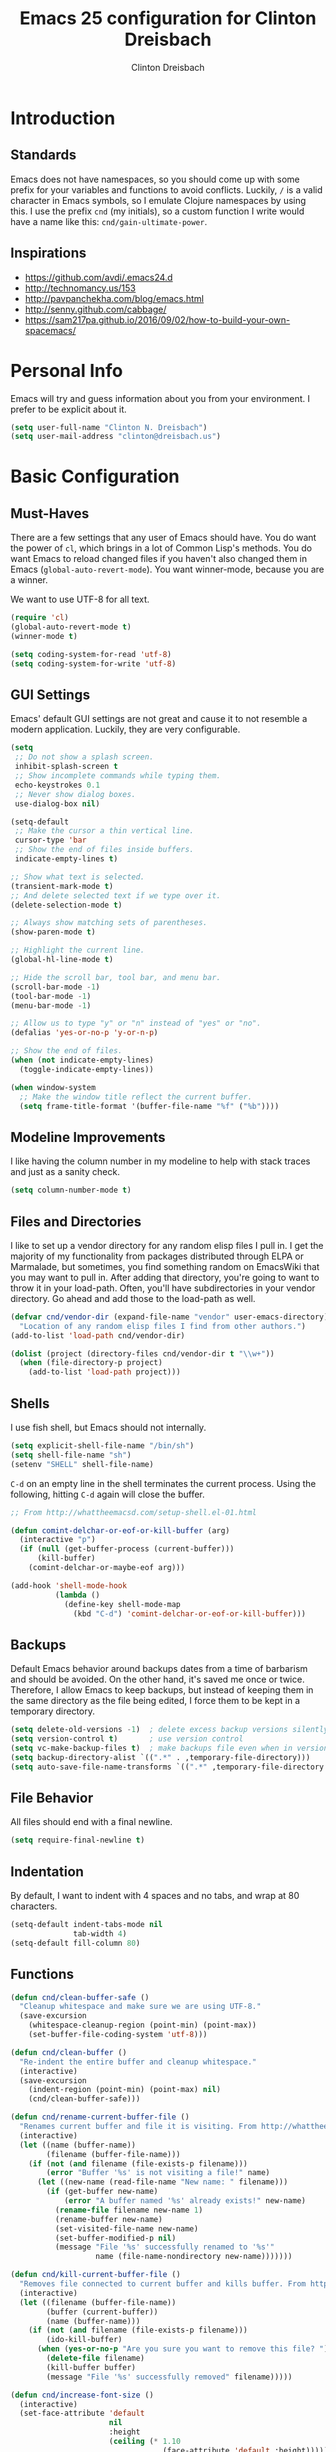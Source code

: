 #+TITLE: Emacs 25 configuration for Clinton Dreisbach
#+AUTHOR: Clinton Dreisbach
#+EMAIL: clinton@dreisbach.us
#+OPTIONS: toc:2 num:nil

* Introduction
** Standards
   Emacs does not have namespaces, so you should come up with some
   prefix for your variables and functions to avoid
   conflicts. Luckily, =/= is a valid character in Emacs symbols, so I
   emulate Clojure namespaces by using this. I use the prefix =cnd=
   (my initials), so a custom function I write would have a name like
   this: =cnd/gain-ultimate-power=.

** Inspirations
   - https://github.com/avdi/.emacs24.d
   - http://technomancy.us/153
   - http://pavpanchekha.com/blog/emacs.html
   - http://senny.github.com/cabbage/
   - https://sam217pa.github.io/2016/09/02/how-to-build-your-own-spacemacs/
     
* Personal Info
   Emacs will try and guess information about you from your
   environment. I prefer to be explicit about it.

#+BEGIN_SRC emacs-lisp
  (setq user-full-name "Clinton N. Dreisbach")
  (setq user-mail-address "clinton@dreisbach.us")
#+END_SRC

* Basic Configuration
** Must-Haves
  There are a few settings that any user of Emacs should have. You do
  want the power of =cl=, which brings in a lot of Common Lisp's
  methods.  You do want Emacs to reload changed files if you haven't
  also changed them in Emacs (=global-auto-revert-mode=). You want
  winner-mode, because you are a winner.

  We want to use UTF-8 for all text.

#+BEGIN_SRC emacs-lisp
  (require 'cl)
  (global-auto-revert-mode t)
  (winner-mode t)

  (setq coding-system-for-read 'utf-8)
  (setq coding-system-for-write 'utf-8)
#+END_SRC

** GUI Settings
  Emacs' default GUI settings are not great and cause it to not
  resemble a modern application. Luckily, they are very
  configurable.

#+BEGIN_SRC emacs-lisp
  (setq
   ;; Do not show a splash screen.
   inhibit-splash-screen t
   ;; Show incomplete commands while typing them.
   echo-keystrokes 0.1
   ;; Never show dialog boxes.
   use-dialog-box nil)

  (setq-default
   ;; Make the cursor a thin vertical line.
   cursor-type 'bar
   ;; Show the end of files inside buffers.
   indicate-empty-lines t)

  ;; Show what text is selected.
  (transient-mark-mode t)
  ;; And delete selected text if we type over it.
  (delete-selection-mode t)

  ;; Always show matching sets of parentheses.
  (show-paren-mode t)

  ;; Highlight the current line.
  (global-hl-line-mode t)

  ;; Hide the scroll bar, tool bar, and menu bar.
  (scroll-bar-mode -1)
  (tool-bar-mode -1)
  (menu-bar-mode -1)

  ;; Allow us to type "y" or "n" instead of "yes" or "no".
  (defalias 'yes-or-no-p 'y-or-n-p)

  ;; Show the end of files.
  (when (not indicate-empty-lines)
    (toggle-indicate-empty-lines))

  (when window-system
    ;; Make the window title reflect the current buffer.
    (setq frame-title-format '(buffer-file-name "%f" ("%b"))))
#+END_SRC

** Modeline Improvements
   I like having the column number in my modeline to help with stack
   traces and just as a sanity check.

#+BEGIN_SRC emacs-lisp
  (setq column-number-mode t)
#+END_SRC

** Files and Directories
  I like to set up a vendor directory for any random elisp files I
  pull in. I get the majority of my functionality from packages
  distributed through ELPA or Marmalade, but sometimes, you find
  something random on EmacsWiki that you may want to pull in. After
  adding that directory, you're going to want to throw it in your
  load-path. Often, you'll have subdirectories in your vendor
  directory. Go ahead and add those to the load-path as well.

#+BEGIN_SRC emacs-lisp
  (defvar cnd/vendor-dir (expand-file-name "vendor" user-emacs-directory)
    "Location of any random elisp files I find from other authors.")
  (add-to-list 'load-path cnd/vendor-dir)

  (dolist (project (directory-files cnd/vendor-dir t "\\w+"))
    (when (file-directory-p project)
      (add-to-list 'load-path project)))
#+END_SRC

** Shells
  I use fish shell, but Emacs should not internally.

  #+BEGIN_SRC emacs-lisp
    (setq explicit-shell-file-name "/bin/sh")
    (setq shell-file-name "sh")
    (setenv "SHELL" shell-file-name)
  #+END_SRC

  =C-d= on an empty line in the shell terminates the current
  process. Using the following, hitting =C-d= again will close the
  buffer.

#+begin_src emacs-lisp
  ;; From http://whattheemacsd.com/setup-shell.el-01.html

  (defun comint-delchar-or-eof-or-kill-buffer (arg)
    (interactive "p")
    (if (null (get-buffer-process (current-buffer)))
        (kill-buffer)
      (comint-delchar-or-maybe-eof arg)))

  (add-hook 'shell-mode-hook
            (lambda ()
              (define-key shell-mode-map
                (kbd "C-d") 'comint-delchar-or-eof-or-kill-buffer)))
#+end_src

** Backups
   Default Emacs behavior around backups dates from a time of
   barbarism and should be avoided. On the other hand, it's saved me
   once or twice. Therefore, I allow Emacs to keep backups, but
   instead of keeping them in the same directory as the file being
   edited, I force them to be kept in a temporary directory.

#+BEGIN_SRC emacs-lisp
  (setq delete-old-versions -1)  ; delete excess backup versions silently
  (setq version-control t)       ; use version control
  (setq vc-make-backup-files t)  ; make backups file even when in version controlled dir
  (setq backup-directory-alist `((".*" . ,temporary-file-directory)))
  (setq auto-save-file-name-transforms `((".*" ,temporary-file-directory t)))
#+END_SRC

** File Behavior
   All files should end with a final newline.

#+BEGIN_SRC emacs-lisp
  (setq require-final-newline t)
#+END_SRC

** Indentation
   By default, I want to indent with 4 spaces and no tabs, and wrap at 80 characters.

#+begin_src emacs-lisp
  (setq-default indent-tabs-mode nil
                tab-width 4)
  (setq-default fill-column 80)
#+end_src

** Functions
#+BEGIN_SRC emacs-lisp
  (defun cnd/clean-buffer-safe ()
    "Cleanup whitespace and make sure we are using UTF-8."
    (save-excursion
      (whitespace-cleanup-region (point-min) (point-max))
      (set-buffer-file-coding-system 'utf-8)))

  (defun cnd/clean-buffer ()
    "Re-indent the entire buffer and cleanup whitespace."
    (interactive)
    (save-excursion
      (indent-region (point-min) (point-max) nil)
      (cnd/clean-buffer-safe)))

  (defun cnd/rename-current-buffer-file ()
    "Renames current buffer and file it is visiting. From http://whattheemacsd.com/file-defuns.el-01.html."
    (interactive)
    (let ((name (buffer-name))
          (filename (buffer-file-name)))
      (if (not (and filename (file-exists-p filename)))
          (error "Buffer '%s' is not visiting a file!" name)
        (let ((new-name (read-file-name "New name: " filename)))
          (if (get-buffer new-name)
              (error "A buffer named '%s' already exists!" new-name)
            (rename-file filename new-name 1)
            (rename-buffer new-name)
            (set-visited-file-name new-name)
            (set-buffer-modified-p nil)
            (message "File '%s' successfully renamed to '%s'"
                     name (file-name-nondirectory new-name)))))))

  (defun cnd/kill-current-buffer-file ()
    "Removes file connected to current buffer and kills buffer. From http://whattheemacsd.com/file-defuns.el-02.html."
    (interactive)
    (let ((filename (buffer-file-name))
          (buffer (current-buffer))
          (name (buffer-name)))
      (if (not (and filename (file-exists-p filename)))
          (ido-kill-buffer)
        (when (yes-or-no-p "Are you sure you want to remove this file? ")
          (delete-file filename)
          (kill-buffer buffer)
          (message "File '%s' successfully removed" filename)))))

  (defun cnd/increase-font-size ()
    (interactive)
    (set-face-attribute 'default
                        nil
                        :height
                        (ceiling (* 1.10
                                    (face-attribute 'default :height)))))

  (defun cnd/decrease-font-size ()
    (interactive)
    (set-face-attribute 'default
                        nil
                        :height
                        (floor (* 0.9
                                  (face-attribute 'default :height)))))

  (defun cnd/save-buffer-always ()
    "Save the buffer even if it is not modified."
    (interactive)
    (set-buffer-modified-p t)
    (save-buffer))

  (defun cnd/edit-config ()
    (interactive)
    (find-file "~/.emacs.d/start.org"))

  (defun cnd/reload-config ()
    (interactive)
    (load-file "~/.emacs.d/init.el"))

  ;; All below from http://whattheemacsd.com/

  (defun cnd/move-line-down ()
    (interactive)
    (let ((col (current-column)))
      (save-excursion
        (forward-line)
        (transpose-lines 1))
      (forward-line)
      (move-to-column col)))

  (defun cnd/move-line-up ()
    (interactive)
    (let ((col (current-column)))
      (save-excursion
        (forward-line)
        (transpose-lines -1))
      (move-to-column col)))

  (defun cnd/open-line-below ()
    (interactive)
    (end-of-line)
    (newline)
    (indent-for-tab-command))

  (defun cnd/open-line-above ()
    (interactive)
    (beginning-of-line)
    (newline)
    (forward-line -1)
    (indent-for-tab-command))
#+END_SRC

** Theming

   [[http://www.greghendershott.com/2017/02/emacs-themes.html][This article on Emacs themes]] explains so many issues I have had with themes.
   All code below is adapted from this article.

#+BEGIN_SRC emacs-lisp
  (defun cnd/disable-all-themes ()
    (interactive)
    (mapc #'disable-theme custom-enabled-themes))

  ;;; Theme hooks

  (defvar cnd/theme-hooks nil
    "((theme-id . function) ...)")

  (defun cnd/add-theme-hook (theme-id hook-func)
    (add-to-list 'cnd/theme-hooks (cons theme-id hook-func)))

  (defun cnd/load-theme-advice (f theme-id &optional no-confirm no-enable &rest args)
    "Enhances `load-theme' in two ways:
  1. Disables enabled themes for a clean slate.
  2. Calls functions registered using `cnd/add-theme-hook'."
    (unless no-enable
      (cnd/disable-all-themes))
    (prog1
        (apply f theme-id no-confirm no-enable args)
      (unless no-enable
        (pcase (assq theme-id cnd/theme-hooks)
          (`(,_ . ,f) (funcall f))))))

  (advice-add 'load-theme
              :around
              #'cnd/load-theme-advice)

  (use-package apropospriate-light :ensure apropospriate-theme :defer t)
  (use-package apropospriate-dark :ensure apropospriate-theme :defer t)
  (use-package majapahit-light :ensure majapahit-theme :defer t)
  (use-package majapahit-dark :ensure majapahit-theme :defer t)
  (use-package spacemacs-light :ensure spacemacs-theme :defer t)
  (use-package spacemacs-dark :ensure spacemacs-theme :defer t)
  (use-package phoenix-dark-mono :ensure phoenix-dark-mono-theme :defer t)
  (use-package phoenix-dark-pink :ensure phoenix-dark-pink-theme :defer t)
  (use-package eink :ensure eink-theme :defer t)
#+END_SRC

* Package Configuration
** Multiple cursors
#+BEGIN_SRC emacs-lisp
  (use-package multiple-cursors
    :ensure t
    :bind (("C-c C-e" . mc/edit-lines)
           ("C->" . mc/mark-next-like-this)
           ("C-<" . mc/mark-prev-like-this)
           ("C-c C->" . mc/mark-all-like-this)
           ("C-c C-a" . mc/mark-all-dwim)))
#+END_SRC

** eval-in-repl

Start shells and send commands to them easily.

#+BEGIN_SRC emacs-lisp
  (use-package eval-in-repl
    :ensure t
    :bind (:map sh-mode-map
                ("C-<return>" . eir-eval-in-shell))
    :config
    (require 'eval-in-repl-shell)
    (add-hook 'sh-mode-hook
              '(lambda ()
                 (local-set-key (kbd "C-<return>") 'eir-eval-in-shell))))
#+END_SRC

** general
   Better key bindings.
#+BEGIN_SRC emacs-lisp
  (use-package general :ensure t)
#+END_SRC
   
** which-key
   Show all key bindings associated with the prefix I have typed.

#+BEGIN_SRC emacs-lisp
  (use-package which-key :ensure t
    :init (which-key-mode)
    :diminish which-key-mode
    :config
    (which-key-setup-side-window-bottom)
    (setq which-key-sort-order 'which-key-key-order-alpha
          which-key-side-window-max-width 0.33
          which-key-idle-delay 0.05))
#+END_SRC

** ivy and counsel

#+BEGIN_SRC emacs-lisp
  (use-package ivy :ensure t
    :diminish (ivy-mode . "") ; does not display ivy in the modeline
    :init (ivy-mode 1)        ; enable ivy globally at startup
    :config
    (setq ivy-use-virtual-buffers t)   ; extend searching to bookmarks and …
    (setq ivy-height 20)               ; set height of the ivy window
    (setq ivy-count-format "(%d/%d) ") ; count format, from the ivy help page
    )

  (use-package counsel :ensure t
    :bind*                           ; load counsel when pressed
    (("M-x"     . counsel-M-x)       ; M-x use counsel
     ("C-x C-f" . counsel-find-file) ; C-x C-f use counsel-find-file
     ("C-x C-r" . counsel-recentf)   ; search recently edited files
     ("C-c f"   . counsel-git)       ; search for files in git repo
     ("C-c s"   . counsel-git-grep)  ; search for regexp in git repo
     ("C-c /"   . counsel-ag)        ; search for regexp in git repo using ag
     ))
#+END_SRC

** Projectile and project-explorer
   [[https://github.com/bbatsov/projectile][Projectile]] is a package to allow you to search over projects.

#+BEGIN_SRC emacs-lisp
  (use-package projectile :ensure t
    :init (projectile-global-mode))

  (use-package counsel-projectile :ensure t
    :init (counsel-projectile-on))

  (use-package project-explorer :ensure t
    :bind ("C-c p n" . project-explorer-open))
#+END_SRC

** Snippets
   Yasnippet allows us to have snippets for our most commonly used
   pieces of code.

#+BEGIN_SRC emacs-lisp
  (use-package yasnippet :ensure t
    :init (yas-global-mode 1))
#+END_SRC

** Real Auto Save

#+BEGIN_SRC emacs-lisp
(use-package real-auto-save :ensure t)
#+END_SRC

** org-mode
#+BEGIN_SRC emacs-lisp
  (use-package org
    :ensure t
    :bind (("C-c c" . org-capture)
           ("C-c l" . org-store-link))
    :config
    (setq org-directory "~/org"
          org-default-notes-file (concat org-directory "/notes.org")
          org-capture-templates
          '(("n" "Note" entry (file org-default-notes-file)
             "* %?\n  %i")
            ("l" "Linked note" entry (file org-default-notes-file)
             "* %?\n  %i\n  %a")
            ("t" "Todo" entry (file org-default-notes-file)
             "* TODO %?\n  %i\n  %a")
            )
          org-refile-targets
          '((nil :level . 1)
            ("brain.org" :level . 1)
            ))
    (add-hook 'org-mode-hook 'real-auto-save-mode)
    (add-hook 'org-mode-hook 'visual-line-mode))
#+END_SRC

** auto-complete

#+BEGIN_SRC emacs-lisp
  (use-package auto-complete :ensure t
    :init (ac-config-default))
#+END_SRC

** Magit

Instead of having magit run next to another window, I like having it
take up the whole frame, so I can take care of all my git stuff at
once and then it can go away. In order for this to work, I have to go
ahead and require magit first.

Source: http://whattheemacsd.com/setup-magit.el-01.html

#+begin_src emacs-lisp
  (use-package magit :ensure t
    :config
    (defadvice magit-status (around magit-fullscreen activate)
      (window-configuration-to-register :magit-fullscreen)
      ad-do-it
      (delete-other-windows))

    (defun magit-quit-session ()
      "Restores the previous window configuration and kills the magit buffer"
      (interactive)
      (kill-buffer)
      (jump-to-register :magit-fullscreen)))
#+end_src

** ag
#+BEGIN_SRC emacs-lisp
  (use-package ag :ensure t)
#+END_SRC
** Programming
*** autopair-mode
   =autopair-mode= automatically adds closing parentheses, brackets,
   and the like, which is very useful when writing code. It doesn't
   get auto-loaded, so I have to require it explicitly.

#+BEGIN_SRC emacs-lisp
  (use-package autopair :ensure t)
#+END_SRC

*** Fish Shell
#+BEGIN_SRC emacs-lisp
  (use-package fish-mode :ensure t
    :mode "\\.fish$")
#+END_SRC
*** Python
#+BEGIN_SRC emacs-lisp
  (use-package python :ensure t
    :mode ("\\.py\\'" . python-mode)

    :bind (:map python-mode-map
                ("C-c !" . python-shell-switch-to-shell)
                ("C-c |" . python-shell-send-region))
    :config
    (setq python-indent-offset 4)
    (add-hook 'python-mode-hook 'anaconda-mode)
    (add-hook 'python-mode-hook 'ac-anaconda-setup))

  (use-package anaconda-mode :ensure t
    :commands (anaconda-mode))

  (use-package py-yapf :ensure t
    :bind (:map python-mode-map
                ("C-c C-f" . py-yapf-buffer)))
#+END_SRC

*** Django

I use =[[https://github.com/davidmiller/pony-mode][pony-mode]]= to enhance Emacs when I'm working with Django.

#+begin_src emacs-lisp
  (use-package pony-mode :ensure t)
#+end_src

*** web-mode
#+BEGIN_SRC emacs-lisp
  (use-package web-mode :ensure t
    :mode ("\\.html?\\'" "\\.mustache\\'" "\\.jsx?\\'" "\\.css\\'" "\\.djhtml\\'")
    :config
    (setq web-mode-content-types-alist
          '(("jsx" . "\\.js[x]?\\'")))
    (setq web-mode-markup-indent-offset 4)
    (setq web-mode-css-indent-offset 4)
    (setq web-mode-code-indent-offset 4)
    (setq web-mode-enable-engine-detection t))
#+END_SRC
*** golang

#+BEGIN_SRC emacs-lisp
  (defun my-go-mode-hook ()
    ; Call Gofmt before saving
    (add-hook 'before-save-hook 'gofmt-before-save)
    (add-hook 'go-mode-hook 'auto-complete-for-go)
    ; Customize compile command to run go build
    (if (not (string-match "go" compile-command))
        (set (make-local-variable 'compile-command)
             "go build -v && go test -v && go vet"))
    ; Godef jump key binding
    (local-set-key (kbd "M-.") 'godef-jump))

  (defun auto-complete-for-go ()
    (auto-complete-mode 1))

  (use-package go-autocomplete :ensure t)

  (use-package go-mode :ensure t
    :config
    (add-hook 'go-mode-hook 'my-go-mode-hook))
#+END_SRC

*** Lisp

#+BEGIN_SRC emacs-lisp
  (use-package lispy :ensure t)

  (use-package parinfer
    :ensure t
    :bind (("C-," . parinfer-toggle-mode))
    :init
    (progn
      (setq parinfer-extensions 
            '(defaults
              pretty-parens         ; different paren styles for different modes.
              lispy ; If you use Lispy. With this extension, you should install Lispy and do not enable lispy-mode directly.
              smart-tab ; C-b & C-f jump positions and smart shift with tab & S-tab.
              smart-yank))               ; Yank behavior depend on mode.
      (add-hook 'clojure-mode-hook #'parinfer-mode)
      (add-hook 'emacs-lisp-mode-hook #'parinfer-mode)
      (add-hook 'common-lisp-mode-hook #'parinfer-mode)
      (add-hook 'scheme-mode-hook #'parinfer-mode)
      (add-hook 'lisp-mode-hook #'parinfer-mode)))
#+END_SRC
    
*** YAML

#+BEGIN_SRC emacs-lisp
  (use-package yaml-mode :ensure t)
#+END_SRC

* Keybindings
#+BEGIN_SRC emacs-lisp
  (global-set-key (kbd "C-c C-c") 'compile)
  (global-set-key (kbd "C-c a") 'mark-whole-buffer)
  (global-set-key (kbd "C-c e") 'cnd/edit-config)
  (global-set-key (kbd "C-c n") (lambda () (interactive) (find-file "~/org/notes.org")))
  (global-set-key (kbd "C-c o") (lambda () (interactive) (find-file "~/org/")))
#+END_SRC
* OS-Specific Settings
** OS X
   Emacs works pretty great on OS X, but there are a few adjustments I
   like. =mdfind= is a command-line interface to Spotlight which works
   great when using the =locate= function in Emacs. =aspell= is used
   instead of =ispell=. Lastly, OS X has annoying issues with the
   =PATH= environment variable. If you launch Emacs as an app instead
   of on the command-line, it will not have the path you set up in
   =.profile= (or wherever you set up your environment variables.)
   Therefore, I set it explicitly.

#+BEGIN_SRC emacs-lisp
  (when (eq system-type 'darwin)
    (setq locate-command "mdfind")
    (setq ispell-program-name "aspell")
    
    (defun set-exec-path-from-shell-PATH ()
      (let ((path-from-shell (shell-command-to-string "$SHELL -i -c 'echo $PATH'")))
        (setenv "PATH" path-from-shell)
        (setq exec-path (split-string path-from-shell path-separator))))

    (when window-system (set-exec-path-from-shell-PATH))

    (set-face-attribute 'default nil
                  :family "Ubuntu Mono" :height 180 :weight 'normal)
    (setq mac-option-key-is-meta t)
    (setq mac-command-key-is-meta t)
    (setq mac-command-modifier 'meta)
    (setq mac-option-modifier 'meta)
    (global-set-key (kbd "M-+") 'cnd/increase-font-size)
    (global-set-key (kbd "M-=") 'cnd/increase-font-size)
    (global-set-key (kbd "M--") 'cnd/decrease-font-size))

  (when (eq system-type 'gnu/linux)
    (global-set-key (kbd "C-=") 'cnd/increase-font-size)
    (global-set-key (kbd "C--") 'cnd/decrease-font-size))

#+END_SRC
* Local Configuration
  No matter how universal your configuration is, you will find
  yourself someday needing to configuration something different for a
  specific computer. I keep that code in =local.el=, which gets loaded
  at the end of my main configuration.

#+BEGIN_SRC emacs-lisp
  (let ((local-config (expand-file-name "local.el" user-emacs-directory)))
    (when (file-exists-p local-config)
      (load local-config)))
#+END_SRC
  
